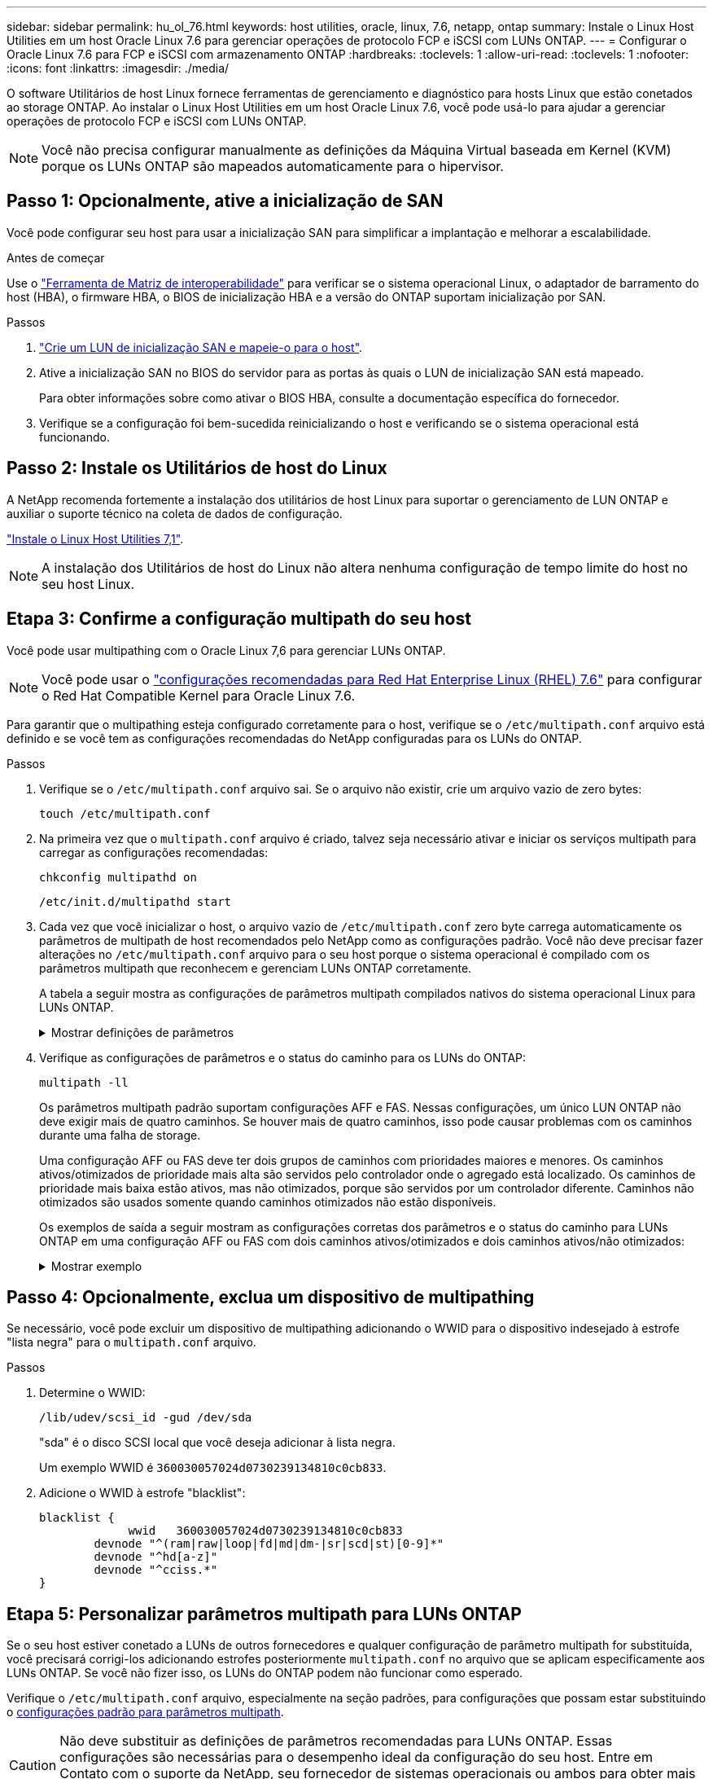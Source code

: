 ---
sidebar: sidebar 
permalink: hu_ol_76.html 
keywords: host utilities, oracle, linux, 7.6, netapp, ontap 
summary: Instale o Linux Host Utilities em um host Oracle Linux 7.6 para gerenciar operações de protocolo FCP e iSCSI com LUNs ONTAP. 
---
= Configurar o Oracle Linux 7.6 para FCP e iSCSI com armazenamento ONTAP
:hardbreaks:
:toclevels: 1
:allow-uri-read: 
:toclevels: 1
:nofooter: 
:icons: font
:linkattrs: 
:imagesdir: ./media/


[role="lead"]
O software Utilitários de host Linux fornece ferramentas de gerenciamento e diagnóstico para hosts Linux que estão conetados ao storage ONTAP. Ao instalar o Linux Host Utilities em um host Oracle Linux 7.6, você pode usá-lo para ajudar a gerenciar operações de protocolo FCP e iSCSI com LUNs ONTAP.


NOTE: Você não precisa configurar manualmente as definições da Máquina Virtual baseada em Kernel (KVM) porque os LUNs ONTAP são mapeados automaticamente para o hipervisor.



== Passo 1: Opcionalmente, ative a inicialização de SAN

Você pode configurar seu host para usar a inicialização SAN para simplificar a implantação e melhorar a escalabilidade.

.Antes de começar
Use o link:https://mysupport.netapp.com/matrix/#welcome["Ferramenta de Matriz de interoperabilidade"^] para verificar se o sistema operacional Linux, o adaptador de barramento do host (HBA), o firmware HBA, o BIOS de inicialização HBA e a versão do ONTAP suportam inicialização por SAN.

.Passos
. link:https://docs.netapp.com/us-en/ontap/san-admin/provision-storage.html["Crie um LUN de inicialização SAN e mapeie-o para o host"^].
. Ative a inicialização SAN no BIOS do servidor para as portas às quais o LUN de inicialização SAN está mapeado.
+
Para obter informações sobre como ativar o BIOS HBA, consulte a documentação específica do fornecedor.

. Verifique se a configuração foi bem-sucedida reinicializando o host e verificando se o sistema operacional está funcionando.




== Passo 2: Instale os Utilitários de host do Linux

A NetApp recomenda fortemente a instalação dos utilitários de host Linux para suportar o gerenciamento de LUN ONTAP e auxiliar o suporte técnico na coleta de dados de configuração.

link:hu_luhu_71.html["Instale o Linux Host Utilities 7,1"].


NOTE: A instalação dos Utilitários de host do Linux não altera nenhuma configuração de tempo limite do host no seu host Linux.



== Etapa 3: Confirme a configuração multipath do seu host

Você pode usar multipathing com o Oracle Linux 7,6 para gerenciar LUNs ONTAP.


NOTE: Você pode usar o link:hu_rhel_76.html#rhel-rhck["configurações recomendadas para Red Hat Enterprise Linux (RHEL) 7.6"] para configurar o Red Hat Compatible Kernel para Oracle Linux 7.6.

Para garantir que o multipathing esteja configurado corretamente para o host, verifique se o `/etc/multipath.conf` arquivo está definido e se você tem as configurações recomendadas do NetApp configuradas para os LUNs do ONTAP.

.Passos
. Verifique se o `/etc/multipath.conf` arquivo sai. Se o arquivo não existir, crie um arquivo vazio de zero bytes:
+
[source, cli]
----
touch /etc/multipath.conf
----
. Na primeira vez que o `multipath.conf` arquivo é criado, talvez seja necessário ativar e iniciar os serviços multipath para carregar as configurações recomendadas:
+
[source, cli]
----
chkconfig multipathd on
----
+
[source, cli]
----
/etc/init.d/multipathd start
----
. Cada vez que você inicializar o host, o arquivo vazio de `/etc/multipath.conf` zero byte carrega automaticamente os parâmetros de multipath de host recomendados pelo NetApp como as configurações padrão. Você não deve precisar fazer alterações no `/etc/multipath.conf` arquivo para o seu host porque o sistema operacional é compilado com os parâmetros multipath que reconhecem e gerenciam LUNs ONTAP corretamente.
+
A tabela a seguir mostra as configurações de parâmetros multipath compilados nativos do sistema operacional Linux para LUNs ONTAP.

+
.Mostrar definições de parâmetros
[%collapsible]
====
[cols="2"]
|===
| Parâmetro | Definição 


| detectar_prio | sim 


| dev_loss_tmo | "infinito" 


| failback | imediato 


| fast_io_fail_tmo | 5 


| caraterísticas | "2 pg_init_retries 50" 


| flush_on_last_del | "sim" 


| hardware_handler | "0" 


| no_path_retry | fila de espera 


| path_checker | "tur" 


| path_grouing_policy | "group_by_prio" 


| path_selector | "tempo de serviço 0" 


| polling_interval | 5 


| prio | "ONTAP" 


| produto | LUN 


| reter_anexado_hw_handler | sim 


| rr_peso | "uniforme" 


| user_friendly_names | não 


| fornecedor | NetApp 
|===
====
. Verifique as configurações de parâmetros e o status do caminho para os LUNs do ONTAP:
+
[source, cli]
----
multipath -ll
----
+
Os parâmetros multipath padrão suportam configurações AFF e FAS. Nessas configurações, um único LUN ONTAP não deve exigir mais de quatro caminhos. Se houver mais de quatro caminhos, isso pode causar problemas com os caminhos durante uma falha de storage.

+
Uma configuração AFF ou FAS deve ter dois grupos de caminhos com prioridades maiores e menores. Os caminhos ativos/otimizados de prioridade mais alta são servidos pelo controlador onde o agregado está localizado. Os caminhos de prioridade mais baixa estão ativos, mas não otimizados, porque são servidos por um controlador diferente. Caminhos não otimizados são usados somente quando caminhos otimizados não estão disponíveis.

+
Os exemplos de saída a seguir mostram as configurações corretas dos parâmetros e o status do caminho para LUNs ONTAP em uma configuração AFF ou FAS com dois caminhos ativos/otimizados e dois caminhos ativos/não otimizados:

+
.Mostrar exemplo
[%collapsible]
====
[listing]
----
multipath -ll
3600a0980383036347ffb4d59646c4436 dm-28 NETAPP,LUN C-Mode
size=10G features='3 queue_if_no_path pg_init_retries 50' hwhandler='1 alua' wp=rw
|-+- policy='service-time 0' prio=50 status=active
| |- 16:0:6:35 sdwb  69:624  active ready running
| |- 16:0:5:35 sdun  66:752  active ready running
`-+- policy='service-time 0' prio=10 status=enabled
  |- 15:0:0:35 sdaj  66:48   active ready running
  |- 15:0:1:35 sdbx  68:176  active ready running
----
====




== Passo 4: Opcionalmente, exclua um dispositivo de multipathing

Se necessário, você pode excluir um dispositivo de multipathing adicionando o WWID para o dispositivo indesejado à estrofe "lista negra" para o `multipath.conf` arquivo.

.Passos
. Determine o WWID:
+
[source, cli]
----
/lib/udev/scsi_id -gud /dev/sda
----
+
"sda" é o disco SCSI local que você deseja adicionar à lista negra.

+
Um exemplo WWID é `360030057024d0730239134810c0cb833`.

. Adicione o WWID à estrofe "blacklist":
+
[source, cli]
----
blacklist {
	     wwid   360030057024d0730239134810c0cb833
        devnode "^(ram|raw|loop|fd|md|dm-|sr|scd|st)[0-9]*"
        devnode "^hd[a-z]"
        devnode "^cciss.*"
}
----




== Etapa 5: Personalizar parâmetros multipath para LUNs ONTAP

Se o seu host estiver conetado a LUNs de outros fornecedores e qualquer configuração de parâmetro multipath for substituída, você precisará corrigi-los adicionando estrofes posteriormente `multipath.conf` no arquivo que se aplicam especificamente aos LUNs ONTAP. Se você não fizer isso, os LUNs do ONTAP podem não funcionar como esperado.

Verifique o `/etc/multipath.conf` arquivo, especialmente na seção padrões, para configurações que possam estar substituindo o <<multipath-parameter-settings,configurações padrão para parâmetros multipath>>.


CAUTION: Não deve substituir as definições de parâmetros recomendadas para LUNs ONTAP. Essas configurações são necessárias para o desempenho ideal da configuração do seu host. Entre em Contato com o suporte da NetApp, seu fornecedor de sistemas operacionais ou ambos para obter mais informações.

O exemplo a seguir mostra como corrigir um padrão substituído. Neste exemplo, o `multipath.conf` arquivo define valores para `path_checker` e `no_path_retry` que não são compatíveis com LUNs ONTAP, e você não pode remover esses parâmetros porque os storages ONTAP ainda estão conetados ao host. Em vez disso, você corrige os valores `path_checker` de e `no_path_retry` adicionando uma estrofe de dispositivo ao `multipath.conf` arquivo que se aplica especificamente aos LUNs ONTAP.

.Mostrar exemplo
[%collapsible]
====
[listing, subs="+quotes"]
----
defaults {
   path_checker      *readsector0*
   no_path_retry     *fail*
}

devices {
   device {
      vendor          "NETAPP"
      product         "LUN"
      no_path_retry   *queue*
      path_checker    *tur*
   }
}
----
====


== Passo 6: Revise os problemas conhecidos

O host Oracle Linux 7.6 com armazenamento ONTAP apresenta os seguintes problemas conhecidos:

[cols="3*"]
|===
| ID de erro do NetApp | Título | Descrição 


| 1440718 | Se você desmarcar ou mapear um LUN sem executar uma nova digitalização SCSI, isso pode levar à corrupção de dados no host. | Quando você define o parâmetro de configuração multipath 'testable_changed_wwwids' como SIM, ele desativa o acesso ao dispositivo de caminho no caso de uma alteração WWID. O multipath desativará o acesso ao dispositivo de caminho até que o WWID do caminho seja restaurado para o WWID do dispositivo multipath. Para saber mais, link:https://kb.netapp.com/Advice_and_Troubleshooting/Flash_Storage/AFF_Series/The_filesystem_corruption_on_iSCSI_LUN_on_the_Oracle_Linux_7["Base de dados de Conhecimento da NetApp: A corrupção do sistema de arquivos no iSCSI LUN no Oracle Linux 7"^]consulte . 


| link:https://mysupport.netapp.com/NOW/cgi-bin/bol?Type=Detail&Display=1202736["1202736"^] | Os LUNs podem não estar disponíveis durante a descoberta do host devido ao estado "não presente" de portas remotas em um host OL7U6 com adaptador QLogic QLE2742 | Durante a descoberta do host, o status das portas remotas Fibre Channel (FC) em um host OL7U6 com um adaptador QLogic QLE2742 pode entrar no estado "não presente". Portas remotas com um estado "não presente" podem fazer com que os caminhos para LUNs fiquem indisponíveis. Durante o failover de storage, a redundância de caminho pode ser reduzida e resultar em uma interrupção de e/S. Você pode verificar o status da porta remota digitando o seguinte comando: Cat /sys/class/fc_Remote_ports/rport-*/port_State o seguinte é um exemplo da saída que é exibida: Online Online não presente Online 


| link:https://mysupport.netapp.com/NOW/cgi-bin/bol?Type=Detail&Display=1204078["1204078"^] | A interrupção do kernel ocorre no Oracle Linux 7,6 executando com Qlogic(QLE2672) 16GB FC HBA durante operações de failover de armazenamento | Durante as operações de failover de armazenamento no Oracle Linux 7,6 com um adaptador de barramento de host (HBA) Qlogic QLE2672 Fibre Channel (FC), uma interrupção do kernel ocorre devido a um pânico no kernel. O pânico do kernel faz com que o Oracle Linux 7,6 seja reiniciado, o que leva a uma interrupção do aplicativo. Se o mecanismo kdump estiver ativado, o kernel panic gera um arquivo vmcore localizado no diretório /var/crash/. Você pode analisar o arquivo vmcore para determinar a causa do pânico. Após a interrupção do kernel, você pode reiniciar o sistema operacional do host e recuperar o sistema operacional e, em seguida, você pode reiniciar quaisquer aplicativos conforme necessário. 


| link:https://mysupport.netapp.com/NOW/cgi-bin/bol?Type=Detail&Display=1204351["1204351"^] | A interrupção do kernel pode ocorrer no Oracle Linux 7,6 executando com Qlogic(QLE2742) 32GB FC HBA durante operações de failover de armazenamento | Durante operações de failover de armazenamento no Oracle Linux 7,6 com um adaptador de barramento de host (HBA) Fibre Channel (FC) Qlogic QLE2742, uma interrupção do kernel pode ocorrer devido a um pânico no kernel. O pânico do kernel faz com que o Oracle Linux 7,6 seja reiniciado, o que leva a uma interrupção do aplicativo. Se o mecanismo kdump estiver ativado, o kernel panic gera um arquivo vmcore localizado no diretório /var/crash/. Você pode analisar o arquivo vmcore para determinar a causa do pânico. Após a interrupção do kernel, você pode reiniciar o sistema operacional do host e recuperar o sistema operacional e, em seguida, você pode reiniciar quaisquer aplicativos conforme necessário. 


| link:https://mysupport.netapp.com/NOW/cgi-bin/bol?Type=Detail&Display=1204352["1204352"^] | A interrupção do kernel pode ocorrer no Oracle Linux 7,6 executando com Emulex (LPe32002-M2)32GB FC HBA durante operações de failover de armazenamento | Durante operações de failover de armazenamento no Oracle Linux 7,6 com um adaptador de barramento de host (HBA) Fibre Channel (FC) Emulex LPe32002-M2, uma interrupção do kernel pode ocorrer devido a um pânico no kernel. O pânico do kernel faz com que o Oracle Linux 7,6 seja reiniciado, o que leva a uma interrupção do aplicativo. Se o mecanismo kdump estiver ativado, o kernel panic gera um arquivo vmcore localizado no diretório /var/crash/. Você pode analisar o arquivo vmcore para determinar a causa do pânico. Após a interrupção do kernel, você pode reiniciar o sistema operacional do host e recuperar o sistema operacional e, em seguida, você pode reiniciar quaisquer aplicativos conforme necessário. 


| link:https://mysupport.netapp.com/NOW/cgi-bin/bol?Type=Detail&Display=1246134["11246134"^] | Nenhum progresso de e/S no Oracle Linux 7,6 com kernel UEK5U2, sendo executado com um HBA FC Emulex LPe16002B-M6 16G durante operações de failover de armazenamento | Durante as operações de failover de armazenamento no Oracle Linux 7,6 com o kernel UEK5U2 executado com um adaptador de barramento de host (HBA) Fibre Channel (FC) Emulex LPe16002B-M6 16G, o progresso da e/S pode parar devido ao bloqueio dos relatórios. Os relatórios de operação de failover de armazenamento mudam de um estado "online" para um estado "bloqueado", causando um atraso nas operações de leitura e gravação. Depois que a operação for concluída com êxito, os relatórios não conseguem voltar para um estado "online" e continuam a permanecer no estado "bloqueado". 


| link:https://mysupport.netapp.com/NOW/cgi-bin/bol?Type=Detail&Display=1246327["1246327"^] | Status da porta remota no host QLogic QLE2672 16G bloqueado durante operações de failover de armazenamento | As portas remotas Fibre Channel (FC) podem estar bloqueadas no Red Hat Enterprise Linux (RHEL) 7,6 com o host QLogic QLE2672 16G durante operações de failover de armazenamento. Como as interfaces lógicas ficam inativas quando um nó de storage está inativo, as portas remotas definem o status do nó de storage como bloqueado. O progresso da e/S pode parar devido às portas bloqueadas se você estiver executando um host QLogic QLE2672 16G e um adaptador de barramento de host (HBA) Fibre Channel (FC) de QLE2742 32GB GB. Quando o nó de storage retorna ao seu estado ideal, as interfaces lógicas também aparecem e as portas remotas devem estar on-line. No entanto, as portas remotas ainda podem estar bloqueadas. Esse estado bloqueado Registra como falha em LUNS na camada multipath. Você pode verificar o estado das portas remotas com o seguinte comando: Cat /sys/class/fc_Remote_ports/rport-*/port_stat você deve ver a seguinte saída: Bloqueado bloqueado bloqueado bloqueado Online 
|===


== O que se segue?

* link:hu-luhu-command-reference.html["Saiba mais sobre como usar a ferramenta Linux Host Utilities"] .
* Saiba mais sobre o espelhamento ASM.
+
O espelhamento do Gerenciamento Automático de armazenamento (ASM) pode exigir alterações nas configurações de multipath do Linux para permitir que o ASM reconheça um problema e alterne para um grupo de falhas alternativo. A maioria das configurações ASM no ONTAP usa redundância externa, o que significa que a proteção de dados é fornecida pelo array externo e o ASM não espelha dados. Alguns sites usam ASM com redundância normal para fornecer espelhamento bidirecional, normalmente em diferentes sites. link:https://docs.netapp.com/us-en/ontap-apps-dbs/oracle/oracle-overview.html["Bancos de dados Oracle no ONTAP"^]Consulte para obter mais informações.


